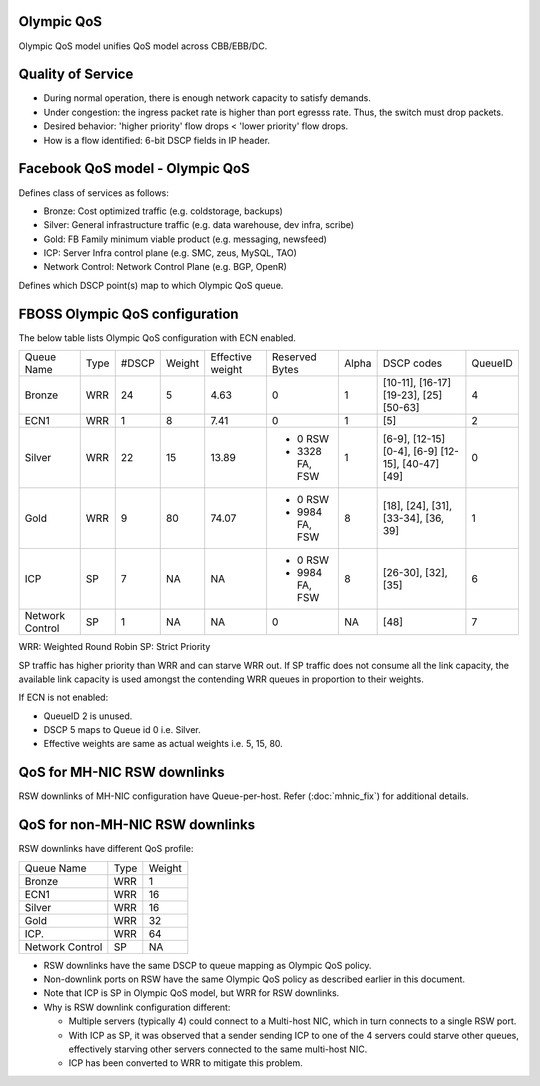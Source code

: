 Olympic QoS
-----------

Olympic QoS model unifies QoS model across CBB/EBB/DC.


Quality of Service
-------------------

- During normal operation, there is enough network capacity to satisfy demands.
- Under congestion: the ingress packet rate is higher than port egresss rate.
  Thus, the switch must drop packets.
- Desired behavior: 'higher priority' flow drops < 'lower priority' flow drops.
- How is a flow identified: 6-bit DSCP fields in IP header.


Facebook QoS model - Olympic QoS
--------------------------------

Defines class of services as follows:

- Bronze: Cost optimized traffic (e.g. coldstorage, backups)
- Silver: General infrastructure traffic (e.g. data warehouse, dev infra, scribe)
- Gold: FB Family minimum viable product (e.g. messaging, newsfeed)
- ICP: Server Infra control plane (e.g. SMC, zeus, MySQL, TAO)
- Network Control: Network Control Plane (e.g. BGP, OpenR)

Defines which DSCP point(s) map to which Olympic QoS queue.


FBOSS Olympic QoS configuration
--------------------------------

The below table lists Olympic QoS configuration with ECN enabled.


+-----------+-----+------+------+----------------+-----------------+-------+---------------------+---------+
| Queue Name| Type| #DSCP|Weight|Effective weight|Reserved Bytes   | Alpha |     DSCP codes      | QueueID |
+-----------+-----+------+------+----------------+-----------------+-------+---------------------+---------+
|  Bronze   | WRR |  24  |  5   | 4.63           | 0               |  1    | [10-11], [16-17]    |    4    |
|           |     |      |      |                |                 |       | [19-23], [25]       |         |
|           |     |      |      |                |                 |       | [50-63]             |         |
+-----------+-----+------+------+----------------+-----------------+-------+---------------------+---------+
|  ECN1     | WRR |   1  |  8   | 7.41           | 0               |  1    | [5]                 |    2    |
+-----------+-----+------+------+----------------+-----------------+-------+---------------------+---------+
|  Silver   | WRR |  22  |  15  | 13.89          | - 0 RSW         |  1    | [6-9], [12-15]      |    0    |
|           |     |      |      |                | - 3328 FA, FSW  |       | [0-4], [6-9]        |         |
|           |     |      |      |                |                 |       | [12-15], [40-47]    |         |
|           |     |      |      |                |                 |       | [49]                |         |
+-----------+-----+------+------+----------------+-----------------+-------+---------------------+---------+
|  Gold     | WRR |   9  |  80  | 74.07          | - 0 RSW         |  8    | [18], [24], [31],   |    1    |
|           |     |      |      |                | - 9984 FA, FSW  |       | [33-34], [36, 39]   |         |
+-----------+-----+------+------+----------------+-----------------+-------+---------------------+---------+
| ICP       | SP  |   7  |  NA  | NA             | - 0 RSW         |  8    | [26-30], [32], [35] |    6    |
|           |     |      |      |                | - 9984 FA, FSW  |       |                     |         |
+-----------+-----+------+------+----------------+-----------------+-------+---------------------+---------+
| Network   | SP  |   1  |  NA  | NA             |  0              |  NA   | [48]                |    7    |
| Control   |     |      |      |                |                 |       |                     |         |
+-----------+-----+------+------+----------------+-----------------+-------+---------------------+---------+

WRR: Weighted Round Robin
SP: Strict Priority

SP traffic has higher priority than WRR and can starve WRR out. If SP traffic
does not consume all the link capacity, the available link capacity is used
amongst the contending WRR queues in proportion to their weights.


If ECN is not enabled:

- QueueID 2 is unused.
- DSCP 5 maps to Queue id 0 i.e. Silver.
- Effective weights are same as actual weights i.e. 5, 15, 80.

QoS for MH-NIC RSW downlinks
----------------------------

RSW downlinks of MH-NIC configuration have Queue-per-host. Refer
(:doc:`mhnic_fix`) for additional details.

QoS for non-MH-NIC RSW downlinks
--------------------------------

RSW downlinks have different QoS profile:

+-----------+-----+------+
| Queue Name| Type|Weight|
+-----------+-----+------+
|  Bronze   | WRR |  1   |
+-----------+-----+------+
|  ECN1     | WRR |  16  |
+-----------+-----+------+
|  Silver   | WRR |  16  |
|           |     |      |
+-----------+-----+------+
|  Gold     | WRR |  32  |
|           |     |      |
|           |     |      |
+-----------+-----+------+
| ICP.      | WRR |  64  |
|           |     |      |
+-----------+-----+------+
| Network   | SP  |  NA  |
| Control   |     |      |
+-----------+-----+------+


- RSW downlinks have the same DSCP to queue mapping as Olympic QoS policy.
- Non-downlink ports on RSW have the same Olympic QoS policy as described earlier in this document.
- Note that ICP is SP in Olympic QoS model, but WRR for RSW downlinks.
- Why is RSW downlink configuration different:

  - Multiple servers (typically 4) could connect to a Multi-host NIC, which in
    turn connects to a single RSW port.
  - With ICP as SP, it was observed that a sender sending ICP to one
    of the 4 servers could starve other queues, effectively starving other
    servers connected to the same multi-host NIC.
  - ICP has been converted to WRR to mitigate this problem.
